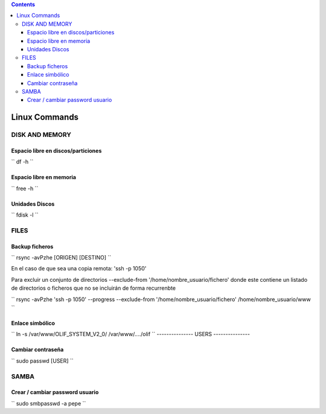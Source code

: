 .. contents::

==============
Linux Commands
==============

---------------
DISK AND MEMORY
---------------

Espacio libre en discos/particiones
===================================

``
df -h
``

Espacio libre en memoria
========================

``
free -h
``

Unidades Discos
===============

``
fdisk -l
``

---------------
FILES
---------------

Backup ficheros
===============

``
rsync -avPzhe [ORIGEN] [DESTINO]
``

En el caso de que sea una copia remota: 'ssh -p 1050'

Para excluir un conjunto de directorios --exclude-from '/home/nombre_usuario/fichero' donde este contiene un listado de directorios o ficheros que no se incluirán de forma recurrenbte

``
rsync -avPzhe 'ssh -p 1050' --progress --exclude-from '/home/nombre_usuario/fichero' /home/nombre_usuario/www
``

Enlace simbólico
================

``
ln -s /var/www/OLIF_SYSTEM_V2_0/ /var/www/..../olif
``
---------------
USERS
---------------

Cambiar contraseña
==================

``
sudo passwd [USER]
``

---------------
SAMBA
---------------

Crear / cambiar password usuario
==================

``
sudo smbpasswd -a pepe
``